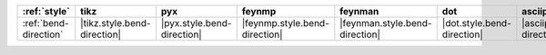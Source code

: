 ======================= ============================= ============================ =============================== ================================ ============================ ================================= ===================================
:ref:`style`            tikz                          pyx                          feynmp                          feynman                          dot                          asciipdf                          unicodepdf                          
======================= ============================= ============================ =============================== ================================ ============================ ================================= ===================================
:ref:`bend-direction`   |tikz.style.bend-direction|   |pyx.style.bend-direction|   |feynmp.style.bend-direction|   |feynman.style.bend-direction|   |dot.style.bend-direction|   |asciipdf.style.bend-direction|   |unicodepdf.style.bend-direction|   
======================= ============================= ============================ =============================== ================================ ============================ ================================= ===================================
